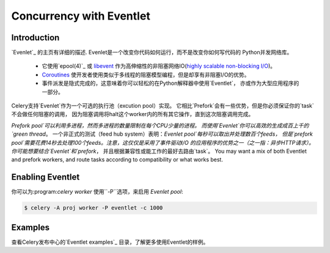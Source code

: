 .. _concurrency-eventlet:

===========================
 Concurrency with Eventlet
===========================

.. _eventlet-introduction:

Introduction
============

`Evenlet`_ 的主页有详细的描述.
Evenlet是一个改变你代码如何运行，而不是改变你如何写代码的 Python并发网络库。

    * 它使用`epool(4)`_ 或 `libevent`_ 作为高伸缩性的非阻塞网络IO(`highly scalable non-blocking I/O`_)。
    * `Coroutines`_ 使开发者使用类似于多线程的阻塞模型编程，但是却享有非阻塞I/O的优势。
    * 事件派发是隐式完成的，这意味着你可以轻松的在Python解释器中使用`Eventlet`，
      亦或作为大型应用程序的一部分。

Celery支持`Evenlet`作为一个可选的执行池（excution pool）实现。
它相比`Prefork`会有一些优势，但是你必须保证你的`task`不会做任何阻塞的调用，
因为阻塞调用将halt这个worker内的所有其它操作，直到这次阻塞调用完成。

`Prefork pool`可以利用多进程，然而多进程的数量限制在每个CPU少量的进程。
而使用`Evenlet`你可以高效的生成成百上千的`green thread`。
一个非正式的测试（feed hub system）表明：`Evenlet pool`每秒可以取出并处理数百个feeds，
但是`prefork pool`需要花费14秒去处理100个feeds。注意，这仅仅是采用了事件驱动I/O
的应用程序的优势之一（之一指：异步HTTP请求）。你可能想要结合`Evenlet`和`prefork`，
并且根据兼容性或能工作的最好去路由`task`。
You may want a mix of both Eventlet and
prefork workers, and route tasks according to compatibility or
what works best.

Enabling Eventlet
=================

你可以为:program:`celery worker` 使用``-P``选项，来启用 `Evenlet pool`:

.. code-block:: bash

    $ celery -A proj worker -P eventlet -c 1000

.. _eventlet-examples:

Examples
========

查看Celery发布中心的`Eventlet examples`_ 目录，了解更多使用Eventlet的样例。

.. _`Eventlet`: http://eventlet.net
.. _`epoll(4)`: http://linux.die.net/man/4/epoll
.. _`libevent`: http://monkey.org/~provos/libevent/
.. _`highly scalable non-blocking I/O`:
    http://en.wikipedia.org/wiki/Asynchronous_I/O#Select.28.2Fpoll.29_loops
.. _`Coroutines`: http://en.wikipedia.org/wiki/Coroutine
.. _`Eventlet examples`:
    https://github.com/celery/celery/tree/master/examples/eventlet

